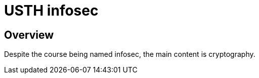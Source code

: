 = USTH infosec

== Overview
Despite the course being named infosec, the main content is cryptography.